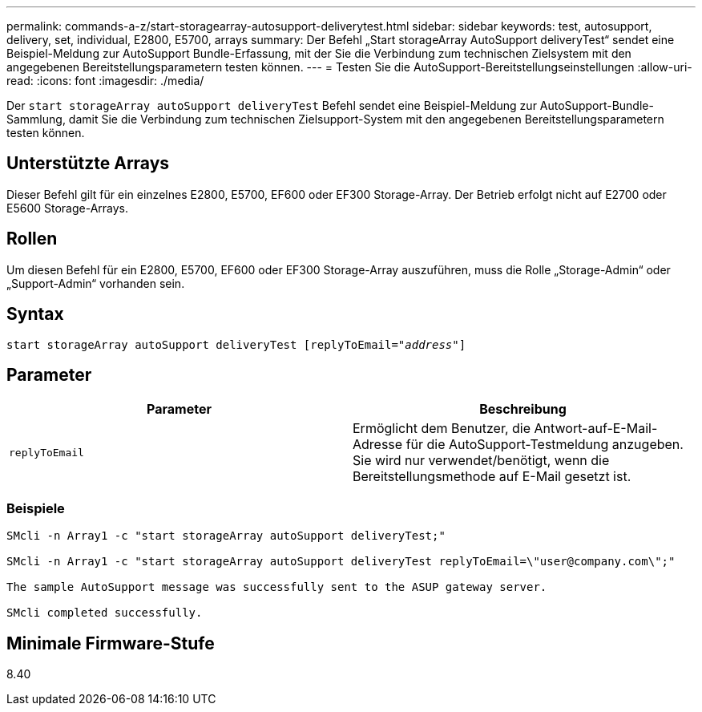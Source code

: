 ---
permalink: commands-a-z/start-storagearray-autosupport-deliverytest.html 
sidebar: sidebar 
keywords: test, autosupport, delivery, set, individual, E2800, E5700, arrays 
summary: Der Befehl „Start storageArray AutoSupport deliveryTest“ sendet eine Beispiel-Meldung zur AutoSupport Bundle-Erfassung, mit der Sie die Verbindung zum technischen Zielsystem mit den angegebenen Bereitstellungsparametern testen können. 
---
= Testen Sie die AutoSupport-Bereitstellungseinstellungen
:allow-uri-read: 
:icons: font
:imagesdir: ./media/


[role="lead"]
Der `start storageArray autoSupport deliveryTest` Befehl sendet eine Beispiel-Meldung zur AutoSupport-Bundle-Sammlung, damit Sie die Verbindung zum technischen Zielsupport-System mit den angegebenen Bereitstellungsparametern testen können.



== Unterstützte Arrays

Dieser Befehl gilt für ein einzelnes E2800, E5700, EF600 oder EF300 Storage-Array. Der Betrieb erfolgt nicht auf E2700 oder E5600 Storage-Arrays.



== Rollen

Um diesen Befehl für ein E2800, E5700, EF600 oder EF300 Storage-Array auszuführen, muss die Rolle „Storage-Admin“ oder „Support-Admin“ vorhanden sein.



== Syntax

[listing, subs="+macros"]
----
start storageArray autoSupport deliveryTest pass:quotes[[replyToEmail="_address_"]]
----


== Parameter

[cols="2*"]
|===
| Parameter | Beschreibung 


 a| 
`replyToEmail`
 a| 
Ermöglicht dem Benutzer, die Antwort-auf-E-Mail-Adresse für die AutoSupport-Testmeldung anzugeben. Sie wird nur verwendet/benötigt, wenn die Bereitstellungsmethode auf E-Mail gesetzt ist.

|===


=== Beispiele

[listing]
----

SMcli -n Array1 -c "start storageArray autoSupport deliveryTest;"

SMcli -n Array1 -c "start storageArray autoSupport deliveryTest replyToEmail=\"user@company.com\";"

The sample AutoSupport message was successfully sent to the ASUP gateway server.

SMcli completed successfully.
----


== Minimale Firmware-Stufe

8.40
